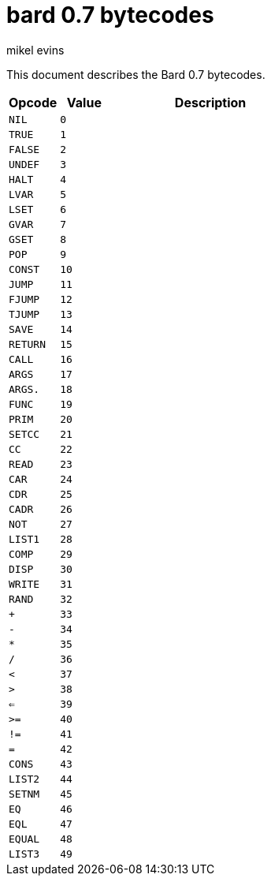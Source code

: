 = bard 0.7 bytecodes
mikel evins
:toc: preamble
:toclevels: 1

This document describes the Bard 0.7 bytecodes.

[cols=".<1m,.^1m,.>4",options="header",]
|===
|Opcode | Value | Description
|NIL    | 0     |
|TRUE   | 1     |
|FALSE  | 2     |
|UNDEF  | 3     |
|HALT   | 4     |
|LVAR   | 5     |
|LSET   | 6     |
|GVAR   | 7     |
|GSET   | 8     |
|POP    | 9     |
|CONST  | 10    |
|JUMP   | 11    |
|FJUMP  | 12    |
|TJUMP  | 13    |
|SAVE   | 14    |
|RETURN | 15    |
|CALL   | 16    |
|ARGS   | 17    |
|ARGS.  | 18    |
|FUNC   | 19    |
|PRIM   | 20    |
|SETCC  | 21    |
|CC     | 22    |
|READ   | 23    |
|CAR    | 24    |
|CDR    | 25    |
|CADR   | 26    |
|NOT    | 27    |
|LIST1  | 28    |
|COMP   | 29    |
|DISP   | 30    |
|WRITE  | 31    |
|RAND   | 32    |
|+      | 33    |
|-      | 34    |
|*      | 35    |
|/      | 36    |
|<      | 37    |
|>      | 38    |
|<=     | 39    |
|>=     | 40    |
|!=     | 41    |
|=      | 42    |
|CONS   | 43    |
|LIST2  | 44    |
|SETNM  | 45    |
|EQ     | 46    |
|EQL    | 47    |
|EQUAL  | 48    |
|LIST3  | 49    |
|===    
        
